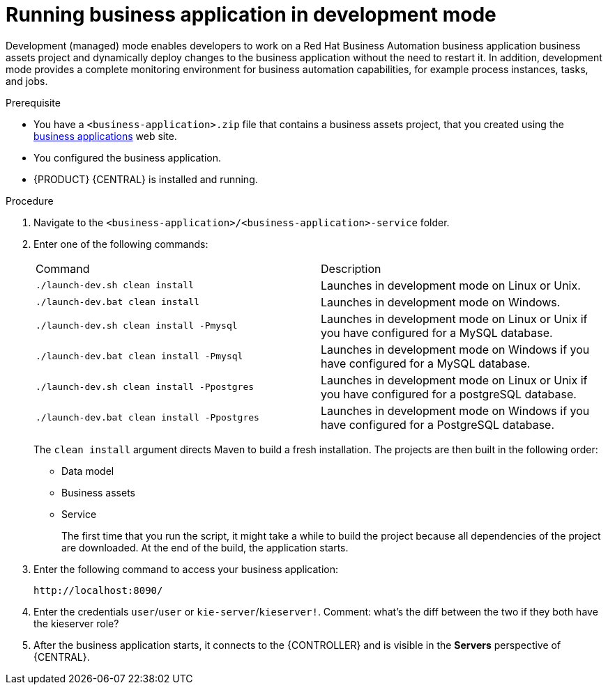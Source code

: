 [id='bus-apps-run-managed_{context}']

= Running business application in development mode

Development (managed) mode enables developers to work on a Red Hat Business Automation business application business assets project and dynamically deploy changes to the business application without the need to restart it. In addition, development mode provides a complete monitoring environment for business automation capabilities, for example process instances, tasks, and jobs.

.Prerequisite
* You have a `<business-application>.zip` file that contains a business assets project, that you created using the http://start.jbpm.org[business applications] web site.
* You configured the business application.
* {PRODUCT} {CENTRAL} is installed and running.

.Procedure
. Navigate to the `<business-application>/<business-application>-service` folder.
. Enter one of the following commands:
+
[cols="50%,50%"]
|===
|Command
|Description

|`./launch-dev.sh clean install`
|Launches in development mode on Linux or Unix.

|`./launch-dev.bat clean install`
|Launches in development mode on Windows.

|`./launch-dev.sh clean install -Pmysql`
|Launches in development mode on Linux or Unix if you have configured for a MySQL database.

|`./launch-dev.bat clean install -Pmysql`
|Launches in development mode on Windows if you have configured for a MySQL database.

|`./launch-dev.sh clean install -Ppostgres`
|Launches in development mode on Linux or Unix if you have configured for a postgreSQL database.

|`./launch-dev.bat clean install -Ppostgres`
|Launches in development mode on Windows if you have configured for a PostgreSQL database.

|===
+
The `clean install` argument directs Maven to build a fresh installation. The projects are then built in the following order:
+
* Data model
* Business assets
* Service
+
The first time that you run the script, it might take a while to build the project because all dependencies of the project are downloaded. At the end of the build, the application starts.
. Enter the following command to access your business application:
+
[source]
----
http://localhost:8090/
----
. Enter the credentials `user`/`user`  or `kie-server`/`kieserver!`.
Comment: what's the diff between the two if they both have the kieserver role?
. After the business application starts, it connects to the {CONTROLLER} and
is visible in the *Servers* perspective of {CENTRAL}.




